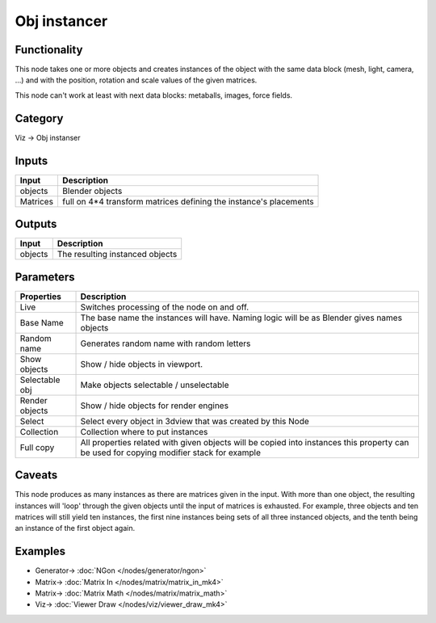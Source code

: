Obj instancer
=============

.. image:: https://user-images.githubusercontent.com/14288520/190443161-564c19ea-fc8e-401b-9828-8c756f3061fb.png
  :target: https://user-images.githubusercontent.com/14288520/190443161-564c19ea-fc8e-401b-9828-8c756f3061fb.png

Functionality
-------------

This node takes one or more objects and creates instances of the object 
with the same data block (mesh, light, camera, ...) and with the position,
rotation and scale values of the given matrices.

This node can't work at least with next data blocks: metaballs, images, force fields.

Category
--------

Viz -> Obj instanser

Inputs
------

+-----------------+--------------------------------------------------------------------------+
| Input           | Description                                                              |
+=================+==========================================================================+
| objects         | Blender objects                                                          |
+-----------------+--------------------------------------------------------------------------+
| Matrices        | full on 4*4 transform matrices defining the instance's placements        |
+-----------------+--------------------------------------------------------------------------+


Outputs
-------

+-----------------+--------------------------------------------------------------------------+
| Input           | Description                                                              |
+=================+==========================================================================+
| objects         | The resulting instanced objects                                          |
+-----------------+--------------------------------------------------------------------------+


Parameters
----------

+-----------------+--------------------------------------------------------------------------+
| Properties      | Description                                                              |
+=================+==========================================================================+
| Live            | Switches processing of the node on and off.                              |
+-----------------+--------------------------------------------------------------------------+
| Base Name       | The base name the instances will have. Naming logic will be as           |
|                 | Blender gives names objects                                              |
+-----------------+--------------------------------------------------------------------------+
| Random name     | Generates random name with random letters                                |
+-----------------+--------------------------------------------------------------------------+
| Show objects    | Show / hide objects in viewport.                                         |
+-----------------+--------------------------------------------------------------------------+
| Selectable obj  | Make objects selectable / unselectable                                   |
+-----------------+--------------------------------------------------------------------------+
| Render objects  | Show / hide objects for render engines                                   |
+-----------------+--------------------------------------------------------------------------+
| Select          | Select every object in 3dview that was created by this Node              |
+-----------------+--------------------------------------------------------------------------+
| Collection      | Collection where to put instances                                        |
+-----------------+--------------------------------------------------------------------------+
| Full copy       | All properties related with given objects will be copied into instances  |
|                 | this property can be used for copying modifier stack for example         |
+-----------------+--------------------------------------------------------------------------+

Caveats
-------

This node produces as many instances as there are matrices given in the input. 
With more than one object, the resulting instances will 'loop' through the given objects
until the input of matrices is exhausted. For example, three objects and ten matrices 
will still yield ten instances, the first nine instances being sets of all three instanced objects, 
and the tenth being an instance of the first object again.

Examples
--------

.. image:: https://user-images.githubusercontent.com/14288520/190443212-7b379629-c1dc-41ba-bf70-052aec19d4b0.png
  :target: https://user-images.githubusercontent.com/14288520/190443212-7b379629-c1dc-41ba-bf70-052aec19d4b0.png

* Generator-> :doc:`NGon </nodes/generator/ngon>`
* Matrix-> :doc:`Matrix In </nodes/matrix/matrix_in_mk4>`
* Matrix-> :doc:`Matrix Math </nodes/matrix/matrix_math>`
* Viz-> :doc:`Viewer Draw </nodes/viz/viewer_draw_mk4>`